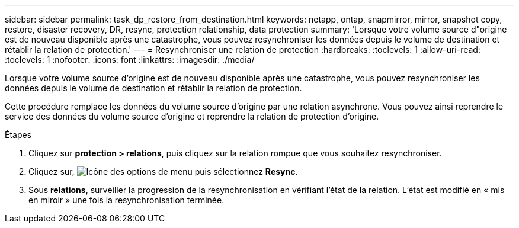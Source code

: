 ---
sidebar: sidebar 
permalink: task_dp_restore_from_destination.html 
keywords: netapp, ontap, snapmirror, mirror, snapshot copy, restore, disaster recovery, DR, resync, protection relationship, data protection 
summary: 'Lorsque votre volume source d"origine est de nouveau disponible après une catastrophe, vous pouvez resynchroniser les données depuis le volume de destination et rétablir la relation de protection.' 
---
= Resynchroniser une relation de protection
:hardbreaks:
:toclevels: 1
:allow-uri-read: 
:toclevels: 1
:nofooter: 
:icons: font
:linkattrs: 
:imagesdir: ./media/


[role="lead"]
Lorsque votre volume source d'origine est de nouveau disponible après une catastrophe, vous pouvez resynchroniser les données depuis le volume de destination et rétablir la relation de protection.

Cette procédure remplace les données du volume source d'origine par une relation asynchrone. Vous pouvez ainsi reprendre le service des données du volume source d'origine et reprendre la relation de protection d'origine.

.Étapes
. Cliquez sur *protection > relations*, puis cliquez sur la relation rompue que vous souhaitez resynchroniser.
. Cliquez sur, image:icon_kabob.gif["Icône des options de menu"] puis sélectionnez *Resync*.
. Sous *relations*, surveiller la progression de la resynchronisation en vérifiant l'état de la relation. L'état est modifié en « mis en miroir » une fois la resynchronisation terminée.


